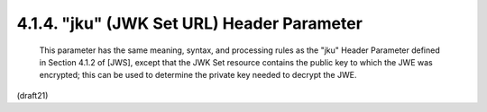 .. _jwe.jku:

4.1.4. "jku" (JWK Set URL) Header Parameter
^^^^^^^^^^^^^^^^^^^^^^^^^^^^^^^^^^^^^^^^^^^^^^^^^^^^^^^^

   This parameter has the same meaning, syntax, and processing rules as
   the "jku" Header Parameter defined in Section 4.1.2 of [JWS], except
   that the JWK Set resource contains the public key to which the JWE
   was encrypted; this can be used to determine the private key needed
   to decrypt the JWE.

(draft21)
